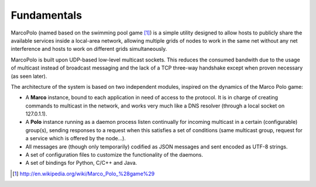 Fundamentals
============

MarcoPolo (named based on the swimming pool game [1]_) is a simple utility designed to allow hosts to publicly share the available services inside a local-area network, allowing multiple grids of nodes to work in the same net without any net interference and hosts to work on different grids simultaneously.

MarcoPolo is built upon UDP-based low-level multicast sockets. This reduces the consumed bandwith due to the usage of multicast instead of broadcast messaging and the lack of a TCP three-way handshake except when proven necessary (as seen later).

The architecture of the system is based on two independent modules, inspired on the dynamics of the Marco Polo game:

- A **Marco** instance, bound to each application in need of access to the protocol. It is in charge of creating commands to multicast in the network, and works very much like a DNS resolver (through a local socket on 127.0.1.1).
- A **Polo** instance running as a daemon process listen continually for incoming multicast in a certain (configurable) group(s), sending responses to a request when this satisfies a set of conditions (same multicast group, request for a service which is offered by the node...).
- All messages are (though only temporarily) codified as JSON messages and sent encoded as UTF-8 strings.
- A set of configuration files to customize the functionality of the daemons.
- A set of bindings for Python, C/C++ and Java. 

.. [1] http://en.wikipedia.org/wiki/Marco_Polo_%28game%29

